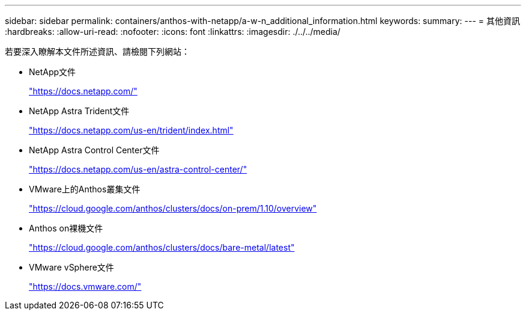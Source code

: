 ---
sidebar: sidebar 
permalink: containers/anthos-with-netapp/a-w-n_additional_information.html 
keywords:  
summary:  
---
= 其他資訊
:hardbreaks:
:allow-uri-read: 
:nofooter: 
:icons: font
:linkattrs: 
:imagesdir: ./../../media/


若要深入瞭解本文件所述資訊、請檢閱下列網站：

* NetApp文件
+
https://docs.netapp.com/["https://docs.netapp.com/"^]

* NetApp Astra Trident文件
+
https://docs.netapp.com/us-en/trident/index.html["https://docs.netapp.com/us-en/trident/index.html"]

* NetApp Astra Control Center文件
+
https://docs.netapp.com/us-en/astra-control-center/["https://docs.netapp.com/us-en/astra-control-center/"^]

* VMware上的Anthos叢集文件
+
https://cloud.google.com/anthos/clusters/docs/on-prem/1.10/overview["https://cloud.google.com/anthos/clusters/docs/on-prem/1.10/overview"^]

* Anthos on裸機文件
+
https://cloud.google.com/anthos/clusters/docs/bare-metal/latest["https://cloud.google.com/anthos/clusters/docs/bare-metal/latest"]

* VMware vSphere文件
+
https://docs.vmware.com["https://docs.vmware.com/"^]


